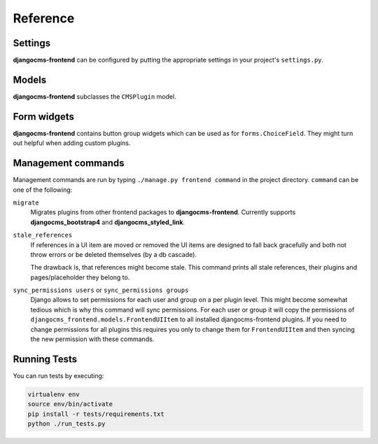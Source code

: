 ###########
 Reference
###########

**********
 Settings
**********

**djangocms-frontend** can be configured by putting the appropriate settings
in your project's ``settings.py``.

.. py:attribute:: settings.DJANGOCMS_FRONTEND_TAG_CHOICES

    Defaults to ``['div', 'section', 'article', 'header', 'footer', 'aside']``.

    Lists the choices for the tag field of all djangocms-frontend plugins.
    ``div`` is the default tag.

    These tags appear in Advanced Settings of some elements for editors to
    chose from.

.. py:attribute:: settings.DJANGOCMS_FRONTEND_GRID_SIZE

    Defaults to ``12``.



.. py:attribute:: settings.DJANGOCMS_FRONTEND_GRID_CONTAINERS

    Default:

    .. code::

        (
            ("container", _("Container")),
            ("container-fluid", _("Fluid container")),
            ("container-full", _("Full container")),
        )

.. py:attribute:: settings.DJANGOCMS_FRONTEND_USE_ICONS

    Defaults to ``True``.

    Decides if icons should be offered, e.g. in links.

.. py:attribute:: settings.DJANGOCMS_FRONTEND_CAROUSEL_TEMPLATES

    Defaults to ``(('default', _('Default')),)``

    If more than one option is given editors can select which template a
    carousel uses for rendering. Carousel expects the templates in a template
    folder under ``djangocms_frontend/bootstrap5/carousel/{{ name }}/``.
    ``{{ name }}`` denotes the value of the template, i.e. ``default`` in the
    default example.

    Carousel requires at least two files: ``carousel.html`` and ``slide.html``.

.. py:attribute:: settings.DJANGOCMS_FRONTEND_TAB_TEMPLATES

    Defaults to ``(('default', _('Default')),)``

    If more than one option is given editors can select which template a
    tab element uses for rendering. Tabs expects the templates in a template
    folder under ``djangocms_frontend/bootstrap5/tabs/{{ name }}/``.
    ``{{ name }}`` denotes the value of the template, i.e. ``default`` in the
    default example.

    Tabs requires at least two files: ``tabs.html`` and ``item.html``.


.. py:attribute:: settings.DJANGOCMS_FRONTEND_LINK_TEMPLATES

    Defaults to ``(('default', _('Default')),)``

    If more than one option is given editors can select which template a
    link or button element uses for rendering. Link expects the templates in a template
    folder under ``djangocms_frontend/bootstrap5/link/{{ name }}/``.
    ``{{ name }}`` denotes the value of the template, i.e. ``default`` in the
    default example.

    Link requires at least one file: ``link.html``.


.. py:attribute:: settings.DJANGOCMS_FRONTEND_JUMBOTRON_TEMPLATES

    Defaults to ``(('default', _('Default')),)``

    Jumbotrons have been discontinued form Bootstrap 5 (and are not present
    in other frameworks either). The default template mimics the Bootstrap 4's
    jumbotron.

    If more than one option is given editors can select which template a
    jumbotron element uses for rendering. Jumbotron expects the template in a template
    folder under ``djangocms_frontend/bootstrap5/jumbotron/{{ name }}/``.
    ``{{ name }}`` denotes the value of the template, i.e. ``default`` in the
    default example.

    Link requires at least one file: ``jumbotron.html``.


.. py:attribute:: settings.DJANGOCMS_FRONTEND_SPACER_SIZES

    Default:

    .. code::

        (
           ('0', '* 0'),
           ('1', '* .25'),
           ('2', '* .5'),
           ('3', '* 1'),
           ('4', '* 1.5'),
           ('5', '* 3'),
       )

.. py:attribute:: settings.DJANGOCMS_FRONTEND_CAROUSEL_ASPECT_RATIOS

    Default: ``((16, 9),)``

    Additional aspect ratios offered in the carousel component

.. py:attribute:: settings.DJANGOCMS_FRONTEND_COLOR_STYLE_CHOICES

    Default:

    .. code::

        (
            ("primary", _("Primary")),
            ("secondary", _("Secondary")),
            ("success", _("Success")),
            ("danger", _("Danger")),
            ("warning", _("Warning")),
            ("info", _("Info")),
            ("light", _("Light")),
            ("dark", _("Dark")),
        )

.. py:attribute:: settings.DJANGOCMS_FRONTEND_ADMIN_CSS

    Default: ``None``

    Adds css format files to the frontend editing forms of
    **djangocms-frontend**. The syntax is with a ``ModelForm``'s
    ``css`` attribute of its ``Media`` class, e.g.,
    ``DJANGOCMS_FRONTEND_ADMIN_CSS = {"all": ("css/admin.min.css",)}``.

    This css might be used to style have theme-specific colors available
    in the frontend editing forms. The included css file is custom made and
    should only contain color settings in the form of

    .. code-block::

        .frontend-button-group .btn-primary {
            color: #123456;  // add !important here if using djangocms-admin-style
            background-color: #abcdef;
        }

    .. note::

        Changing the ``color`` attribute might require a ``!important`` statement
        if you are using **djangocms-admin-style**.

.. py:attribute:: settings.DJANGOCMS_FRONTEND_MINIMUM_INPUT_LENGTH

    If unset or smaller than ``1`` the link plugin will render all link options
    into its form. If ``1`` or bigger the link form will wait for the user to
    type at least this many letters and search link targets matching this search
    string using an ajax request.


.. py:attribute:: settings.TEXT_SAVE_IMAGE_FUNCTION

    Requirement: ``TEXT_SAVE_IMAGE_FUNCTION = None``

    .. warning::

        Please be aware that this package does not support
        djangocms-text-ckeditor's `Drag & Drop Images
        <https://github.com/divio/djangocms-text-ckeditor/#drag--drop-images>`_
        so be sure to set ``TEXT_SAVE_IMAGE_FUNCTION = None``.




******
Models
******

**djangocms-frontend** subclasses the ``CMSPlugin`` model.

.. py:class:: FrontendUIItem(CMSPlugin)

    Import from ``djangocms_frontend.models``.

    All concrete models for UI items are proxy models of this class.
    This implies you can create, delete and update instances of the proxy models
    and all the data will be saved as if you were using this original
    (non-proxied) model.

    This way all proxies can have different python methods as needed while still
    all using the single database table of ``FrontendUIItem``.

.. py:attribute:: FrontendUIItem.ui_item

    This CharField contains the UI item's type without the suffix "Plugin",
    e.g. "Link" and not "LinkPlugin". This is a convenience field. The plugin
    type is determined by ``CMSPlugin.plugin_type``.

.. py:attribute:: FrontendUIItem.tag_type

    This is the tag type field determining what tag type the UI item should have.
    Tag types default to ``<div>``.

.. py:attribute:: FrontendUIItem.config

    The field ``config`` is the JSON field that contains a dictionary with all specific
    information needed for the UI item. The entries of the dictionary can be
    directly **read** as attributes of the ``FrontendUIItem`` instance. For
    example, ``ui_item.context`` will give ``ui_item.config["context"]``.

    .. warning::

        Note that changes to the ``config`` must be written directly to the
        dictionary:  ``ui_item.config["context"] = None``.


.. py:method:: FrontendUIItem.add_classes(self, *args)

    This helper method allows a Plugin's render method to add framework-specific
    html classes to be added when a model is rendered. Each positional argument
    can be a string for a class name or a list of strings to be added to the list
    of html classes.

    These classes are **not** saved to the database. They merely a are stored
    to simplify the rendering process and are lost once a UI item has been
    rendered.

.. py:method:: FrontendUIItem.get_attributes(self)

    This method renders all attributes given in the optional ``attributes``
    field (stored in ``.config``). The ``class`` attribute reflects all
    additional classes that have been passed to the model instance by means
    of the ``.add_classes`` method.

.. py:method:: FrontendUIItem.initialize_from_form(self, form)

    Since the UIItem models do not have default values for the contents of
    their ``.config`` dictionary, a newly created instance of an UI item
    will not have config data set, not even required data.

    This method initializes all fields in ``.config`` by setting the value to
    the respective ``initial`` property of the UI items admin form.

.. py:method:: FrontendUIItem.get_short_description(self)

    returns a plugin-specific short description shown in the structure mode
    of django CMS.

**************
 Form widgets
**************

**djangocms-frontend** contains button group widgets which can be used as
for ``forms.ChoiceField``. They might turn out helpful when adding custom
plugins.

.. py:class:: ButtonGroup(forms.RadioSelect)

    Import from ``djangocms_frontend.fields``

    The button group widget displays a set of buttons for the user to chose. Usable for up
    to roughly five options.

.. py:class:: ColoredButtonGroup(ButtonGroup)

    Import from ``djangocms_frontend.fields``

    Used to display the context color selection buttons.

.. py:class:: IconGroup(ButtonGroup)

    Import from ``djangocms_frontend.fields``.

    This widget displays icons in stead of text for the options. Each icon is rendered
    by ``<span class="icon icon-{{value}}"></span>``. Add css in the ``Media``
    subclass to ensure that for each option's value the span renders the
    appropriate icon.

.. py:class:: IconMultiselect(forms.CheckboxSelectMultiple)

    Import from ``djangocms_frontend.fields``.

    Like ``IconGroup`` this widget displays a choice of icons. Since it inherits
    from ``CheckboxSelectMultiple`` the icons work like checkboxes and not radio
    buttons.

.. py:class:: OptionalDeviceChoiceField(forms.MultipleChoiceField)

    Import from ``djangocms_frontend.fields``.

    This form field displays a choice of devices corresponding to breakpoints
    in the responsive grid. The user can select any combination of devices
    including none and all.

    The result is a list of values of the selected choices or None for all devices
    selected.

.. py:class:: DeviceChoiceField(OptionalDeviceChoiceField)

    Import from ``djangocms_frontend.fields``.

    This form field is identical to the ``OptionalDeviceChoiceField`` above,
    but requires the user to select at least one device.





*********************
 Management commands
*********************

Management commands are run by typing ``./manage.py frontend command`` in the
project directory. ``command`` can be one of the following:

``migrate``
    Migrates plugins from other frontend packages to **djangocms-frontend**.
    Currently supports **djangocms_bootstrap4** and **djangocms_styled_link**.

``stale_references``
    If references in a UI item are moved or removed the UI items are designed to
    fall back gracefully and both not throw errors or be deleted themselves
    (by a db cascade).

    The drawback is, that references might become stale. This command prints all
    stale references, their plugins and pages/placeholder they belong to.

``sync_permissions users`` or ``sync_permissions groups``
    Django allows to set permissions for each user and group on a per plugin
    level. This might become somewhat tedious which is why this command
    will sync permissions. For each user or group it will copy the permissions
    of ``djangocms_frontend.models.FrontendUIItem`` to all installed
    djangocms-frontend plugins. If you need to change permissions for all
    plugins this requires you only to change them for ``FrontendUIItem`` and
    then syncing the new permission with these commands.


***************
 Running Tests
***************

You can run tests by executing:

.. code::

   virtualenv env
   source env/bin/activate
   pip install -r tests/requirements.txt
   python ./run_tests.py

